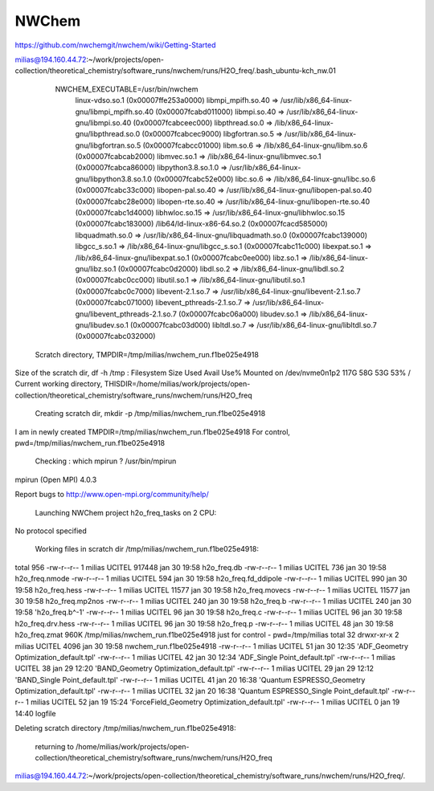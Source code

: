 ======
NWChem
======

https://github.com/nwchemgit/nwchem/wiki/Getting-Started


milias@194.160.44.72:~/work/projects/open-collection/theoretical_chemistry/software_runs/nwchem/runs/H2O_freq/.bash_ubuntu-kch_nw.01

  NWCHEM_EXECUTABLE=/usr/bin/nwchem
        linux-vdso.so.1 (0x00007ffe253a0000)
        libmpi_mpifh.so.40 => /usr/lib/x86_64-linux-gnu/libmpi_mpifh.so.40 (0x00007fcabd011000)
        libmpi.so.40 => /usr/lib/x86_64-linux-gnu/libmpi.so.40 (0x00007fcabceec000)
        libpthread.so.0 => /lib/x86_64-linux-gnu/libpthread.so.0 (0x00007fcabcec9000)
        libgfortran.so.5 => /usr/lib/x86_64-linux-gnu/libgfortran.so.5 (0x00007fcabcc01000)
        libm.so.6 => /lib/x86_64-linux-gnu/libm.so.6 (0x00007fcabcab2000)
        libmvec.so.1 => /lib/x86_64-linux-gnu/libmvec.so.1 (0x00007fcabca86000)
        libpython3.8.so.1.0 => /usr/lib/x86_64-linux-gnu/libpython3.8.so.1.0 (0x00007fcabc52e000)
        libc.so.6 => /lib/x86_64-linux-gnu/libc.so.6 (0x00007fcabc33c000)
        libopen-pal.so.40 => /usr/lib/x86_64-linux-gnu/libopen-pal.so.40 (0x00007fcabc28e000)
        libopen-rte.so.40 => /usr/lib/x86_64-linux-gnu/libopen-rte.so.40 (0x00007fcabc1d4000)
        libhwloc.so.15 => /usr/lib/x86_64-linux-gnu/libhwloc.so.15 (0x00007fcabc183000)
        /lib64/ld-linux-x86-64.so.2 (0x00007fcacd585000)
        libquadmath.so.0 => /usr/lib/x86_64-linux-gnu/libquadmath.so.0 (0x00007fcabc139000)
        libgcc_s.so.1 => /lib/x86_64-linux-gnu/libgcc_s.so.1 (0x00007fcabc11c000)
        libexpat.so.1 => /lib/x86_64-linux-gnu/libexpat.so.1 (0x00007fcabc0ee000)
        libz.so.1 => /lib/x86_64-linux-gnu/libz.so.1 (0x00007fcabc0d2000)
        libdl.so.2 => /lib/x86_64-linux-gnu/libdl.so.2 (0x00007fcabc0cc000)
        libutil.so.1 => /lib/x86_64-linux-gnu/libutil.so.1 (0x00007fcabc0c7000)
        libevent-2.1.so.7 => /usr/lib/x86_64-linux-gnu/libevent-2.1.so.7 (0x00007fcabc071000)
        libevent_pthreads-2.1.so.7 => /usr/lib/x86_64-linux-gnu/libevent_pthreads-2.1.so.7 (0x00007fcabc06a000)
        libudev.so.1 => /lib/x86_64-linux-gnu/libudev.so.1 (0x00007fcabc03d000)
        libltdl.so.7 => /usr/lib/x86_64-linux-gnu/libltdl.so.7 (0x00007fcabc032000)

 Scratch directory, TMPDIR=/tmp/milias/nwchem_run.f1be025e4918
Size of the scratch dir, df -h /tmp :
Filesystem      Size  Used Avail Use% Mounted on
/dev/nvme0n1p2  117G   58G   53G  53% /
Current working directory,  THISDIR=/home/milias/work/projects/open-collection/theoretical_chemistry/software_runs/nwchem/runs/H2O_freq

 Creating scratch dir,  mkdir -p /tmp/milias/nwchem_run.f1be025e4918

I am in newly created TMPDIR=/tmp/milias/nwchem_run.f1be025e4918
For control,  pwd=/tmp/milias/nwchem_run.f1be025e4918

 Checking : which mpirun ? /usr/bin/mpirun
mpirun (Open MPI) 4.0.3

Report bugs to http://www.open-mpi.org/community/help/

 Launching NWChem project h2o_freq_tasks on  2 CPU:
No protocol specified


 Working files in scratch dir /tmp/milias/nwchem_run.f1be025e4918:
total 956
-rw-r--r-- 1 milias UCITEL 917448 jan 30 19:58  h2o_freq.db
-rw-r--r-- 1 milias UCITEL    736 jan 30 19:58  h2o_freq.nmode
-rw-r--r-- 1 milias UCITEL    594 jan 30 19:58  h2o_freq.fd_ddipole
-rw-r--r-- 1 milias UCITEL    990 jan 30 19:58  h2o_freq.hess
-rw-r--r-- 1 milias UCITEL  11577 jan 30 19:58  h2o_freq.movecs
-rw-r--r-- 1 milias UCITEL  11577 jan 30 19:58  h2o_freq.mp2nos
-rw-r--r-- 1 milias UCITEL    240 jan 30 19:58  h2o_freq.b
-rw-r--r-- 1 milias UCITEL    240 jan 30 19:58 'h2o_freq.b^-1'
-rw-r--r-- 1 milias UCITEL     96 jan 30 19:58  h2o_freq.c
-rw-r--r-- 1 milias UCITEL     96 jan 30 19:58  h2o_freq.drv.hess
-rw-r--r-- 1 milias UCITEL     96 jan 30 19:58  h2o_freq.p
-rw-r--r-- 1 milias UCITEL     48 jan 30 19:58  h2o_freq.zmat
960K    /tmp/milias/nwchem_run.f1be025e4918
just for control -  pwd=/tmp/milias
total 32
drwxr-xr-x 2 milias UCITEL 4096 jan 30 19:58  nwchem_run.f1be025e4918
-rw-r--r-- 1 milias UCITEL   51 jan 30 12:35 'ADF_Geometry Optimization_default.tpl'
-rw-r--r-- 1 milias UCITEL   42 jan 30 12:34 'ADF_Single Point_default.tpl'
-rw-r--r-- 1 milias UCITEL   38 jan 29 12:20 'BAND_Geometry Optimization_default.tpl'
-rw-r--r-- 1 milias UCITEL   29 jan 29 12:12 'BAND_Single Point_default.tpl'
-rw-r--r-- 1 milias UCITEL   41 jan 20 16:38 'Quantum ESPRESSO_Geometry Optimization_default.tpl'
-rw-r--r-- 1 milias UCITEL   32 jan 20 16:38 'Quantum ESPRESSO_Single Point_default.tpl'
-rw-r--r-- 1 milias UCITEL   52 jan 19 15:24 'ForceField_Geometry Optimization_default.tpl'
-rw-r--r-- 1 milias UCITEL    0 jan 19 14:40  logfile

Deleting scratch directory /tmp/milias/nwchem_run.f1be025e4918:

 returning to /home/milias/work/projects/open-collection/theoretical_chemistry/software_runs/nwchem/runs/H2O_freq
milias@194.160.44.72:~/work/projects/open-collection/theoretical_chemistry/software_runs/nwchem/runs/H2O_freq/.



